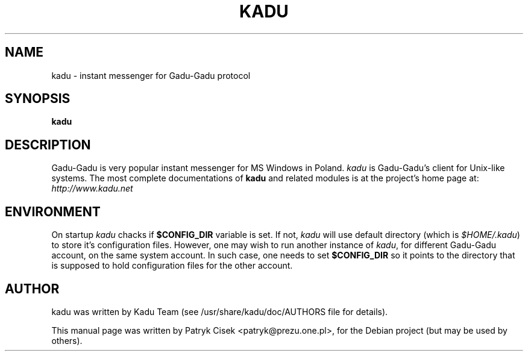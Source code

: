 .TH KADU 1
.SH NAME
kadu\ \- instant messenger for Gadu\-Gadu protocol
.SH SYNOPSIS
.B kadu
.SH DESCRIPTION
Gadu\-Gadu is very popular instant messenger for MS Windows in Poland.
\fIkadu\fP is Gadu\-Gadu's client for Unix-like systems. The most complete
documentations of \fBkadu\fP and related modules is at the project's home
page at:
.br
\fIhttp://www.kadu.net\fP

.SH ENVIRONMENT
On startup \fIkadu\fP chacks if \fB$CONFIG_DIR\fP variable is set. If not,
\fIkadu\fP will use default directory (which is \fI$HOME/.kadu\fP) to store
it's configuration files. However, one may wish to run another instance of
\fIkadu\fP, for different Gadu-Gadu account, on the same system account. In
such case, one needs to set \fB$CONFIG_DIR\fP so it points to the directory
that is supposed to hold configuration files for the other account.

.SH AUTHOR
kadu was written by Kadu Team (see /usr/share/kadu/doc/AUTHORS file for details).
.PP
This manual page was written by Patryk Cisek <patryk@prezu.one.pl>,
for the Debian project (but may be used by others).
